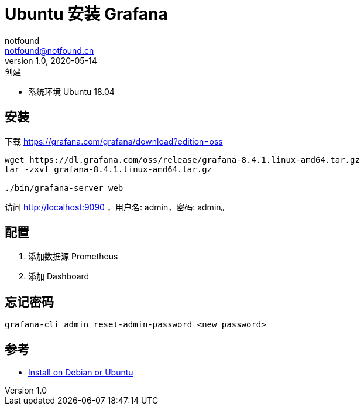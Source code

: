 = Ubuntu 安装 Grafana
notfound <notfound@notfound.cn>
1.0, 2020-05-14: 创建
:sectanchors:

:page-slug: monitoring-grafana
:page-category: monitoring

* 系统环境 Ubuntu 18.04

== 安装

下载 https://grafana.com/grafana/download?edition=oss

[source,bash]
----
wget https://dl.grafana.com/oss/release/grafana-8.4.1.linux-amd64.tar.gz
tar -zxvf grafana-8.4.1.linux-amd64.tar.gz

./bin/grafana-server web
----

访问 http://localhost:9090 ，用户名: admin，密码: admin。

== 配置

. 添加数据源 Prometheus
. 添加 Dashboard

== 忘记密码

[source,bash]
----
grafana-cli admin reset-admin-password <new password>
----

== 参考

* https://grafana.com/docs/grafana/latest/installation/debian/[Install on Debian or Ubuntu]
